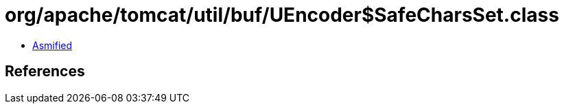 = org/apache/tomcat/util/buf/UEncoder$SafeCharsSet.class

 - link:UEncoder$SafeCharsSet-asmified.java[Asmified]

== References

